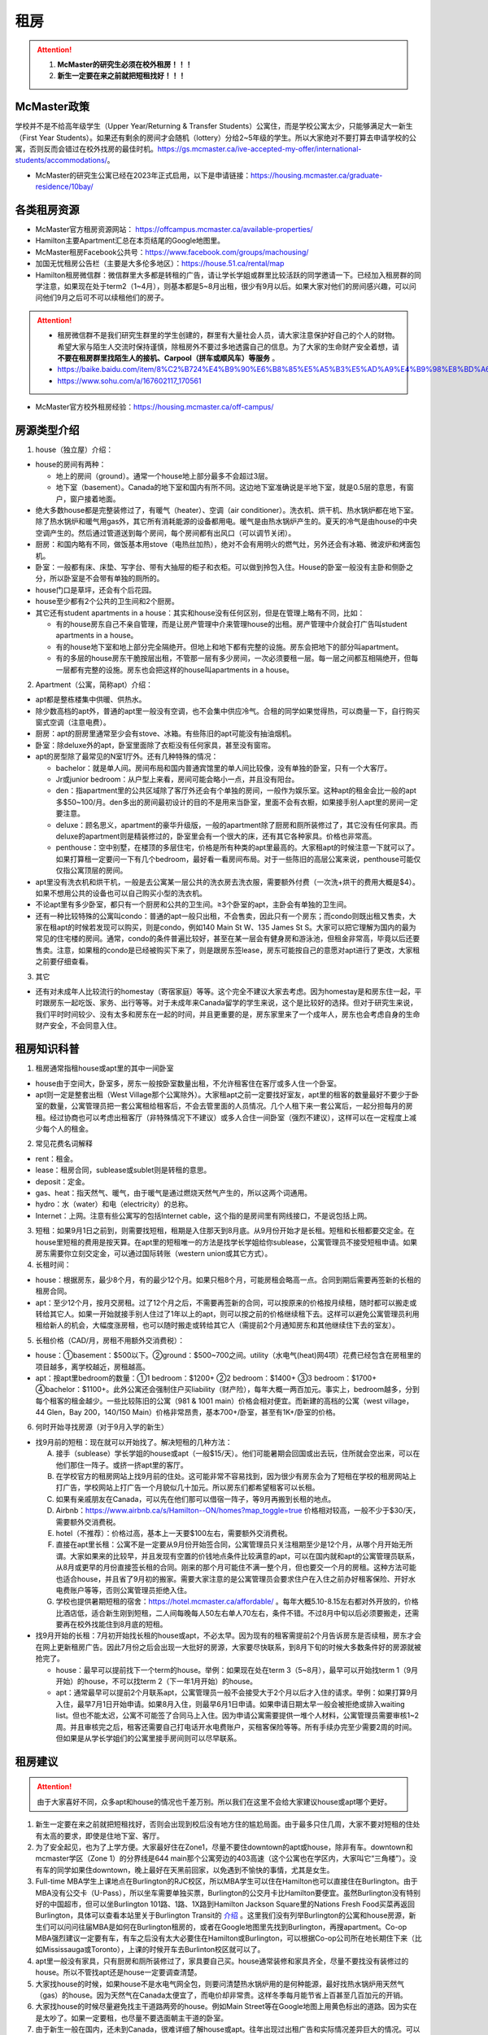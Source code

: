 ﻿租房
=====================
.. attention::
   1. **McMaster的研究生必须在校外租房！！！**
   2. **新生一定要在来之前就把短租找好！！！**

McMaster政策
------------------------------------
| 学校并不是不给高年级学生（Upper Year/Returning  & Transfer Students）公寓住，而是学校公寓太少，只能够满足大一新生（First Year Students）。如果还有剩余的房间才会随机（lottery）分给2~5年级的学生。所以大家绝对不要打算去申请学校的公寓，否则反而会错过在校外找房的最佳时机。https://gs.mcmaster.ca/ive-accepted-my-offer/international-students/accommodations/。
- McMaster的研究生公寓已经在2023年正式启用，以下是申请链接：https://housing.mcmaster.ca/graduate-residence/10bay/

各类租房资源
-----------------------
- McMaster官方租房资源网站： https://offcampus.mcmaster.ca/available-properties/
- Hamilton主要Apartment汇总在本页结尾的Google地图里。
- McMaster租房Facebook公共号：https://www.facebook.com/groups/machousing/
- 加国无忧租房公告栏（主要是大多伦多地区）：https://house.51.ca/rental/map
- Hamilton租房微信群：微信群里大多都是转租的广告，请让学长学姐或群里比较活跃的同学邀请一下。已经加入租房群的同学注意，如果现在处于term2（1~4月），则基本都是5~8月出租，很少有9月以后。如果大家对他们的房间感兴趣，可以问问他们9月之后可不可以续租他们的房子。

.. attention::
  - 租房微信群不是我们研究生群里的学生创建的，群里有大量社会人员，请大家注意保护好自己的个人的财物。希望大家与陌生人交流时保持谨慎，除租房外不要过多地透露自己的信息。为了大家的生命财产安全着想，请 **不要在租房群里找陌生人的接机、Carpool（拼车或顺风车）等服务** 。
  - https://baike.baidu.com/item/8%C2%B724%E4%B9%90%E6%B8%85%E5%A5%B3%E5%AD%A9%E4%B9%98%E8%BD%A6%E9%81%87%E5%AE%B3%E6%A1%88
  - https://www.sohu.com/a/167602117_170561

- McMaster官方校外租房经验：https://housing.mcmaster.ca/off-campus/

房源类型介绍
------------------------------------
1. house（独立屋）介绍：

- house的房间有两种：

  - 地上的房间（ground）。通常一个house地上部分最多不会超过3层。
  - 地下室（basement）。Canada的地下室和国内有所不同。这边地下室准确说是半地下室，就是0.5层的意思，有窗户，窗户接着地面。

- 绝大多数house都是完整装修过了，有暖气（heater）、空调（air conditioner）。洗衣机、烘干机、热水锅炉都在地下室。除了热水锅炉和暖气用gas外，其它所有消耗能源的设备都用电。暖气是由热水锅炉产生的。夏天的冷气是由house的中央空调产生的。然后通过管道送到每个房间，每个房间都有出风口（可以调节关闭）。
- 厨房：和国内略有不同，做饭基本用stove（电热丝加热），绝对不会有用明火的燃气灶，另外还会有冰箱、微波炉和烤面包机。
- 卧室：一般都有床、床垫、写字台、带有大抽屉的柜子和衣柜。可以做到拎包入住。House的卧室一般没有主卧和侧卧之分，所以卧室是不会带有单独的厕所的。
- house门口是草坪，还会有个后花园。
- house至少都有2个公共的卫生间和2个厨房。
- 其它还有student apartments in a house：其实和house没有任何区别，但是在管理上略有不同，比如：

  - 有的house房东自己不亲自管理，而是让房产管理中介来管理house的出租。房产管理中介就会打广告叫student apartments in a house。
  - 有的house地下室和地上部分完全隔绝开。但地上和地下都有完整的设施。房东会把地下的部分叫apartment。
  - 有的多层的house房东干脆按层出租，不管那一层有多少房间，一次必须要租一层。每一层之间都互相隔绝开，但每一层都有完整的设施。房东也会把这样的house叫apartments in a house。

2. Apartment（公寓，简称apt）介绍：

- apt都是整栋楼集中供暖、供热水。
- 除少数高档的apt外，普通的apt里一般没有空调，也不会集中供应冷气。合租的同学如果觉得热，可以商量一下，自行购买窗式空调（注意电费）。
- 厨房：apt的厨房里通常至少会有stove、冰箱。有些陈旧的apt可能没有抽油烟机。
- 卧室：除deluxe外的apt，卧室里面除了衣柜没有任何家具，甚至没有窗帘。
- apt的房型除了最常见的N室1厅外。还有几种特殊的情况：
 
  - bachelor：就是单人间。房间布局和国内普通宾馆里的单人间比较像，没有单独的卧室，只有一个大客厅。
  - Jr或junior bedroom：从户型上来看，房间可能会略小一点，并且没有阳台。
  - den：指apartment里的公共区域除了客厅外还会有个单独的房间，一般作为娱乐室。这种apt的租金会比一般的apt多$50~100/月。den多出的房间最初设计的目的不是用来当卧室，里面不会有衣橱，如果接手别人apt里的房间一定要注意。
  - deluxe：顾名思义，apartment的豪华升级版，一般的apartment除了厨房和厕所装修过了，其它没有任何家具。而deluxe的apartment则是精装修过的，卧室里会有一个很大的床，还有其它各种家具。价格也非常高。
  - penthouse：空中别墅，在楼顶的多层住宅，价格是所有种类的apt里最高的。大家租apt的时候注意一下就可以了。如果打算租一定要问一下有几个bedroom，最好看一看房间布局。对于一些陈旧的高层公寓来说，penthouse可能仅仅指公寓顶层的房间。

- apt里没有洗衣机和烘干机，一般是去公寓某一层公共的洗衣房去洗衣服，需要额外付费（一次洗+烘干的费用大概是$4）。如果不想用公共的设备也可以自己购买小型的洗衣机。
- 不论apt里有多少卧室，都只有一个厨房和公共的卫生间。≥3个卧室的apt，主卧会有单独的卫生间。
- 还有一种比较特殊的公寓叫condo：普通的apt一般只出租，不会售卖，因此只有一个房东；而condo则既出租又售卖，大家在租apt的时候若发现可以购买，则是condo，例如140 Main St W、135 James St S。大家可以把它理解为国内的最为常见的住宅楼的房间。通常，condo的条件普遍比较好，甚至在某一层会有健身房和游泳池，但租金非常高，毕竟以后还要售卖。注意，如果租的condo是已经被购买下来了，则是跟房东签lease，房东可能按自己的意愿对apt进行了更改，大家租之前要仔细查看。

3. 其它

- 还有对未成年人比较流行的homestay（寄宿家庭）等等。这个完全不建议大家去考虑。因为homestay是和房东住一起，平时跟房东一起吃饭、家务、出行等等。对于未成年来Canada留学的学生来说，这个是比较好的选择。但对于研究生来说，我们平时时间较少、没有太多和房东在一起的时间，并且更重要的是，房东家里来了一个成年人，房东也会考虑自身的生命财产安全，不会同意入住。

租房知识科普
--------------------------------
1. 租房通常指租house或apt里的其中一间卧室

- house由于空间大，卧室多，房东一般按卧室数量出租，不允许租客住在客厅或多人住一个卧室。
- apt则一定是整套出租（West Village那个公寓除外）。大家租apt之前一定要找好室友，apt里的租客的数量最好不要少于卧室的数量，公寓管理员把一套公寓租给租客后，不会去管里面的人员情况。几个人租下来一套公寓后，一起分担每月的房租。经过协商也可以考虑出租客厅（非特殊情况下不建议）或多人合住一间卧室（强烈不建议），这样可以在一定程度上减少每个人的租金。

2. 常见花费名词解释

- rent：租金。
- lease：租房合同，sublease或sublet则是转租的意思。
- deposit：定金。
- gas、heat：指天然气、暖气，由于暖气是通过燃烧天然气产生的，所以这两个词通用。
- hydro：水（water）和电（electricity）的总称。
- Internet：上网。注意有些公寓写的包括Internet cable，这个指的是房间里有网线接口，不是说包括上网。

3. 短租：如果9月1日之前到，则需要找短租，租期是入住那天到8月底。从9月份开始才是长租。短租和长租都要交定金。在house里短租的费用是按天算。在apt里的短租唯一的方法是找学长学姐给你sublease，公寓管理员不接受短租申请。如果房东需要你立刻交定金，可以通过国际转账（western union或其它方式）。 

4. 长租时间： 

- house：根据房东，最少8个月，有的最少12个月。如果只租8个月，可能房租会略高一点。合同到期后需要再签新的长租的租房合同。
- apt：至少12个月，按月交房租。过了12个月之后，不需要再签新的合同，可以按原来的价格按月续租，随时都可以搬走或转给其它人。如果一开始就接手别人住过了1年以上的apt，则可以按之前的价格继续租下去。这样可以避免公寓管理员利用租给新人的机会，大幅度涨房租，也可以随时搬走或转给其它人（需提前2个月通知房东和其他继续住下去的室友）。

5. 长租价格（CAD/月，房租不用额外交消费税）： 

- house：①basement：$500以下。②ground：$500~700之间。utility（水电气(heat)网4项）花费已经包含在房租里的项目越多，离学校越近，房租越高。
- apt：按apt里bedroom的数量：①1 bedroom：$1200+ ②2 bedroom：$1400+ ③3 bedroom：$1700+ ④bachelor：$1100+。此外公寓还会强制住户买liability（财产险），每年大概一两百加元。事实上，bedroom越多，分到每个租客的租金越少。一些比较陈旧的公寓（981 & 1001 main）价格会相对便宜。而新建的高档的公寓（west village，44 Glen，Bay 200，140/150 Main）价格非常昂贵，基本700+/卧室，甚至有1K+/卧室的价格。

6. 何时开始寻找房源（对于9月入学的新生）

- 找9月前的短租：现在就可以开始找了。解决短租的几种方法：

  A) 接手（sublease）学长学姐的house或apt（一般$15/天）。他们可能暑期会回国或出去玩，住所就会空出来，可以在他们那住一阵子。或挤一挤apt里的客厅。
  #) 在学校官方的租房网站上找9月前的住处。这可能非常不容易找到，因为很少有房东会为了短租在学校的租房网站上打广告，学校网站上打广告一个月貌似几十加元。所以房东们都希望租客可以长租。
  #) 如果有亲戚朋友在Canada，可以先在他们那可以借宿一阵子，等9月再搬到长租的地点。
  #) Airbnb：https://www.airbnb.ca/s/Hamilton--ON/homes?map_toggle=true 价格相对较高，一般不少于$30/天，需要额外交消费税。
  #) hotel（不推荐）：价格过高，基本上一天要$100左右，需要额外交消费税。
  #) 直接在apt里长租：公寓不是一定要从9月份开始签合同，公寓管理员只关注租期至少是12个月，从哪个月开始无所谓。大家如果来的比较早，并且发现有空置的价钱地点条件比较满意的apt，可以在国内就和apt的公寓管理员联系，从8月或更早的月份直接签长租的合同。刚来的那个月可能住不满一整个月，但也要交一个月的房租。这种方法可能也适合house，并且省了9月初的搬家。需要大家注意的是公寓管理员会要求住户在入住之前办好租客保险、开好水电费账户等等，否则公寓管理员拒绝入住。
  #) 学校也提供暑期短租的宿舍：https://hotel.mcmaster.ca/affordable/ 。每年大概5.10-8.15左右都对外开放的，价格比酒店低，适合新生刚到短租，二人间每晚每人50左右单人70左右，条件不错。不过8月中旬以后必须要搬走，还需要再在校外找能住到8月底的短租。

- 找9月开始的长租：7月初开始找长租的house或apt，不必太早。因为现有的租客需提前2个月告诉房东是否续租，房东才会在网上更新租房广告。因此7月份之后会出现一大批好的房源，大家要尽快联系，到8月下旬的时候大多数条件好的房源就被抢完了。

  - house：最早可以提前找下一个term的house。举例：如果现在处在term 3（5~8月），最早可以开始找term 1（9月开始）的house，不可以找term 2（下一年1月开始）的house。
  - apt：通常最早可以提前2个月联系apt，公寓管理员一般不会接受大于2个月以后才入住的请求。举例：如果打算9月入住，最早7月1日开始申请。如果8月入住，则最早6月1日申请。如果申请日期太早一般会被拒绝或排入waiting list。但也不能太迟，公寓不可能签了合同马上入住。因为申请公寓需要提供一堆个人材料，公寓管理员需要审核1~2周。并且审核完之后，租客还需要自己打电话开水电费账户，买租客保险等等。所有手续办完至少需要2周的时间。但如果是从学长学姐们的公寓里接手房间则可以尽早联系。

租房建议
-------------------------------
.. attention::
   由于大家喜好不同，众多apt和house的情况也千差万别。所以我们在这里不会给大家建议house或apt哪个更好。

1. 新生一定要在来之前就把短租找好，否则会出现到校后没有地方住的尴尬局面。由于最多只住几周，大家不要对短租的住处有太高的要求，即使是住地下室、客厅。
2. 为了安全起见，也为了上学方便。大家最好住在Zone1，尽量不要住downtown的apt或house，除非有车。downtown和mcmaster学区（Zone 1）的分界线是644 main那个公寓旁边的403高速（这个公寓也在学区内，大家叫它“三角楼”）。没有车的同学如果住downtown，晚上最好在天黑前回家，以免遇到不愉快的事情，尤其是女生。
3. Full-time MBA学生上课地点在Burlington的RJC校区，所以MBA学生可以住在Hamilton也可以直接住在Burlington。由于MBA没有公交卡（U-Pass），所以坐车需要单独买票，Burlington的公交月卡比Hamilton要便宜。虽然Burlington没有特别好的中国超市，但可以坐Burlington 101路、1路、1X路到Hamilton Jackson Square里的Nations Fresh Food买菜再返回Burlington，具体可以查看本站里关于Burlington Transit的 `介绍`_ 。这里我们没有列举Burlington的公寓和house房源，新生们可以问问往届MBA是如何在Burlington租房的，或者在Google地图里先找到Burlington，再搜apartment。Co-op MBA强烈建议一定要有车，有车之后没有太大必要住在Hamilton或Burlington，可以根据Co-op公司所在地长期住下来（比如Mississauga或Toronto），上课的时候开车去Burlinton校区就可以了。
4. apt里一般没有家具，只有厨房和厕所装修过了，家具要自己买。house通常装修和家具齐全，尽量不要找没有装修过的house。所以不管找apt还是house一定要调查清楚。 
5. 大家找house的时候，如果house不是水电气网全包，则要问清楚热水锅炉用的是何种能源，最好找热水锅炉用天然气（gas）的house。因为天然气在Canada太便宜了，而电价却非常贵。这样冬季每月能节省上百甚至几百加元的开销。
6. 大家找house的时候尽量避免找主干道路两旁的house。例如Main Street等在Google地图上用黄色标出的道路。因为实在是太吵了。如果一定要租，也尽量不要选面朝主干道的卧室。
7. 由于新生一般在国内，还未到Canada，很难详细了解house或apt。往年出现过出租广告和实际情况差异巨大的情况。可以通过以下方法解决： 

  A) 让房东多发些图片。 
  #) 询问群里的学长学姐，看他们是否了解。如果有学长学姐对某个house或apt表示强烈不满，则最好不要去租。
  #) 接手马上要毕业学长学姐房子，这样最稳妥。
  #) 让住在同一个地点或住在附近的学长学姐们帮忙去看一下房间。如果是公寓，则不一定是未来住的房间，可能仅仅是一个刚刚好空出来的房间，但房型相同。当同一类型的房型有多个空房间的时候，公寓管理员通常从低到高分配房间，租客没有选择房间的权利。

租房流程
-------------------
1. 在上面的租房资源网站上寻找房源。一般来说，要选出20个左右的备选房源，大家找房的时候应拿出申请Canada高校时广撒网的精神。这有助于了解现在租房的行情。
2. 找到满意的house之后和房东联系，apt就和公寓管理员联系。可以发邮件询问，但学长学姐强烈推荐直接打电话。 
3. 签租房合同（lease agreement），通过扫描和email的方式。

- 从2018年4月30日起，Ontario省租房签的合同须使用省政府提供的模板（standard lease）。详细说明：https://www.ontario.ca/page/guide-ontarios-standard-lease 。模板地址：http://www.forms.ssb.gov.on.ca/mbs/ssb/forms/ssbforms.nsf/FormDetail?OpenForm&ACT=RDR&TAB=PROFILE&SRCH=&ENV=WWE&TIT=2229E&NO=047-2229E 。如果房东用的还是自己写的租房模板，可以问一下房东能不能用省政府的租房模板，毕竟政府的模板包含了一切需要协商的问题。如果房东还是不同意，也可以用房东自己的，不过可以对照看一下政府的模板是不是绝大多数条款都包含了。
- 双方必须都要拿到双方签好字的合同才算签合同完毕。公寓在申请的时候会提供一堆个人材料，比如护照、收入证明、SIN、前任房东的联系方式等等。并且会强制额外购买财产保险（大概每年一二百加元）。购买租客保险可以联系群里的19-MBA-王乐雪，详见 `房屋保险`_ 。

4. 交定金（deposit）：交完定金可以让房东写一个收据（receipt）。定金可以通过western union或已经在Hamilton的学长学姐们帮忙交一下。如果大家想找学长学姐交定金，可以先把加元转给他们，然后让他们去交。如果学长学姐同意用人民币抵偿加元，请按加元的现汇卖出价或现钞卖出价来计算所需人民币的数目。http://www.boc.cn/sourcedb/whpj/

注意事项
---------------------------------
1. 租房通常要交定金，定金绝大多数情况下是最后一个月的房租（https://www.ontario.ca/laws/statute/06r17#BK166）。一旦交了定金，一般是不会退的。新生们交定金前务必调查清楚再决定。否则后悔就来不及了。 
2. 房东没有义务为任何人留房间。除非你已经交了定金。否则房东依然会把房间给其他人。 
3. 违约：签了合同，中途毁约，法律上不是罚最后一个月租金的问题，是要每个月付租金直到合同期满，或者到转租出去为止。极少情况下房东允许租客提前离开（https://tribunalsontario.ca/documents/ltb/Brochures/How%20a%20Tenant%20Can%20End%20Their%20Tenancy%20(EN).html）。如果和房东商量终止，最好有终止的协议（Form N11）。 https://tribunalsontario.ca/documents/ltb/Other%20Forms/N11.pdf
4. 如果大家合租apt，最好在签lease的时候加上所有合租人的名字，尽量不要一个人租下来再转租给其它人。如果每月交房租的money order或void cheque也能分开，那就更好了。这主要是出于以下情形考虑： 

 A) 如果房子出现损坏，那必须由lease上的人承担。转租给别人的情况，公寓管理员无法追求责任。 
 #) 如果转租给的那个人提前离开，那签lease的人必须一个人承担完剩下所有月份的房租。 

 | 强烈建议合租公寓的几个同学之间签Housemate Agreement，并且在跟公寓管理员签合同之前就能商量好相应的内容。它明确了舍友之间如何分担房租和水电网的开销、每个人住哪个房间、每个人的义务、暑期转租给他人时的要求，以及最为重要的提前离开（VACATES EARLY）的限制，这个对于接手已经租了一年以上apt的同学尤为重要，因为你的室友只要通知了房东和其他舍友，就可能在未来的2个月后搬走，这时如何分担房租就需要提前明确。学校提供的租房合同模板：https://housing.mcmaster.ca/off-campus/house-hunting/#tab-content-cohabiting-cohesively 网页里的“Helpful Documents”。

5. 接手别人住过了1年以上的apt，虽然可以随时搬走或转给其它人。但也有限制，就是如果只是其中某一个室友搬走，其它人依然继续住，则这个室友必须至少提前60天通知公寓管理员和另外继续住下去的室友（通知模板Form N9：https://tribunalsontario.ca/documents/ltb/Notices%20of%20Termination%20&%20Instructions/N9.pdf ，“From: (Tenant's name) include all tenant names”只填即将搬走的租客），如果没通知直接搬走，则会罚2个月的他那一份的房租。此外，如果是转租给其它人，现在依旧住下去的室友有权力不同意接手的人入住。
6. 住house的同学一定要注意看合同里对于剪草和除雪的规定。在合同里一定要写明谁负责做这些事和出事谁负责。

  A) 因为house门口的草坪不剪草（杂草超过21cm，http://www2.hamilton.ca/NR/rdonlyres/70CCE6F4-BFD6-4C5F-B370-38A03707738A/0/10118.pdf ），第一次会收到纸质警告；第二次警告会交罚金（$238）；第三次开始，政府会强制派人清理草坪，房东或房客付人工费。
  #) 在冬天，如果没除雪导致行人在house门口的人行道上摔伤是需要房东或房客负责的。房东或房客必须在下雪后24h内清除house门口人行道上的积雪。https://www.hamilton.ca/sites/default/files/media/browser/2017-09-26/03296.pdf
  #) 更多相关规定：https://www.hamilton.ca/home-property-and-development/property-gardens-trees/property-use-by-laws

7. Bedbug：Begbug就是国内的臭虫。这种在国内的城市里几乎灭绝的昆虫在Canada却经常见到。被bedbug叮咬后，不但会痛痒，而且传染疾病。不只是apt，即使是house也有闹bedbug的风险，可以说每栋apt都闹过bedbug。只不过apt里只要一家出了bedbug，可能会传染到整栋楼，因此apt里闹bedbug的新闻总是传播得沸沸扬扬的。

- 租房前避免：大家在租house的时候可以不用考虑这个问题，因为house确实很少出现。如果租某个apt，只要近1年以来没有闹过都可以放心租住，因为任何apt的管理员都知道bedbug泛滥的严重性，他们每年都会定期强制性全楼检查bedbug，如果有任何bedbug的迹象都会立即清除，以免影响出租的生意。大家要是不放心可以问问群里的学长学姐们某个apt近期的情况。
- 入住后避免：①大家一定要养成好的卫生习惯，勤洗床上用品和衣物，遇到比较好的天气，要对床上用品和床垫暴晒杀菌消毒。老外们喜欢把书包等物品放在地上，也习惯席地而坐，在家不穿拖鞋赤脚走路，这并不是好的卫生习惯，因为这样很容易把地上的细菌病毒虫卵带到床上。而床上温暖舒适，是bedbug理想的繁殖场所。一旦bedbug在床上泛滥，唯一的解决办法就是把所有的床上用品、床垫、木质的床架子全部扔掉。普通的洗衣粉洗涤无法把大量虫卵完全杀死。②部分同学有从大街上捡别人不要的家具的习惯。这个是万万不可的。千万不能省这点钱。因为别人的家具不要了，然而并不是卖出去的，这说明家具可能有内在的问题。其中一个原因就是可能感染了bedbug或者有蟑螂等等。
- Hamilton市政府关于bedbug的介绍和指导：https://www.hamilton.ca/home-property-and-development/pest-control/bed-bugs

8. 暖气：根据Hamilton法律规定，除了5月15日到9月15日这段时间外，出租房内温度必须不能少于20℃。https://www.hamilton.ca/home-property-and-development/rental-properties/by-laws-rental-properties 。如果大家觉得冷，并且用温度计测量后低于这个温度，则可以找房东交涉。
9. 转租（sublease或sublet）也需要签合同。比较常见的情形有：刚刚来Canada时的短租或暑期（term3）出去玩转租给其它人住。学校提供的租房合同模板：https://housing.mcmaster.ca/off-campus/rental-housing-law/#tab-content-subletting 网页里的“Helpful Documents”。
10. 大麻（cannabis）问题：从2018年10月17日起，Canada全境允许自由购买娱乐性大麻。根据安省法律规定（https://www.ontario.ca/page/cannabis-legalization），house或apt的自己家里是允许吸大麻的场所。只有公寓的公共区域（indoor common areas），比如楼道、走廊、进门大厅是不允许的。所以你 **无法限制其它租客吸大麻** 。

- 这个对租house的同学影响非常大。因为house都是集中供暖或供冷，一般house的客厅等公共区域是空调或暖气的进气口，每个卧室有出风口。当空调或暖气打开时，需要关门关窗。这样house里的空气无法得到有效的更换，如果有人在房间里吸大麻，则整个house里的其它室友都要吸“二手”大麻。
- 对于租apt的同学则影响较小。自己一个人住的公寓完全没问题。如果跟别人合租，也一般都是认识的同学。大家互相了解，这样可以很大程度上避免和吸大麻的人员一起住。
- 根据Canada官网（https://www.canada.ca/en/health-canada/services/drugs-medication/cannabis/health-effects/effects.html）中列举大麻对健康的影响。短期会造成迟钝、失眠、损害记忆力和注意力、焦躁、恐慌。长期更会影响IQ、思考、决断，损害支气管、肺部等。

租房纠纷调解
-----------------------------------------------
普遍遇到的问题大多有：室友或邻居太吵、冬天房间太冷、房间设施不全等等。大家遇到问题不要忍着，更不要一气之下就搬走，这样反而因为违约而让房东抓住把柄。一定要尽可能求助周围同学，或联系学校及公共的相关部门。

1. 相关部门

- https://www.hamiltonjustice.ca/tenant-rights
- https://tribunalsontario.ca/ltb/

2. 建议

- 做好记录：拍照或录音保存。
- 流程：①首先找当事人解决，比如某个室友、邻居或房东。如果表达不清楚，可以求助周围的同学；②如果私下解决不了，可以找McMaster的相关部门；③最后还是无法解决，再联系public的相关部门。

附
------------------------------
1. Hamilton市区中的Zone1和downtown的主要公寓的位置（Google地图，国内的同学可能需要翻墙访问，如果访问不了，请 :download:`下载 <resource/ApartmentLocation2021-06-26.xlsx>` 从Google地图里导出的数据，2021年6月26日更新）：

- 点击地图里你感兴趣的apt的气球，在弹出框里的中上部有apt官网的链接，里面有更多apt的信息（apt的户型结构在floor plan里）

  - 黄色的气球代表bachelor或只有1个bedroom的apt
  - 蓝色的气球代表最多有2个bedroom的apt
  - 紫色的气球代表最多有3个或3个以上bedroom的apt
- 图中的apt没有包含以下几种类型：

  - 正在售卖的condo或已经卖出的condo再转租
  - 马路边商店二楼的房间出租（太吵）
  - student apartments in a house。
- 若有失效的链接请及时与17-CAS-赵伟联系。如果失效的链接是Mac Off-Campus Housing网站的链接，则说明该公寓已满，公寓管理员暂时撤去出租广告。

.. raw:: html

    <div align="center">
      <iframe src="https://www.google.com/maps/d/u/0/embed?mid=1s63uCVqMjFtSJkFfFeNmFa9kGJE" width="640" height="480"></iframe>
    </div>


2. 比较有特色的apartment：

 （以下的公寓只是比较有特点，并不是强烈推荐的意思）

- 981 & 1001 Main St W

  - 它们是离学校最近的高层公寓，同时也是Zone 1里最陈旧的公寓之一了。所以价格不是很高，尤其是3室1厅。
  - 在租房的时候，可以通过扫描、发邮件的形式签合同，交定金可以刷国际信用卡，但需要额外交1.75%的手续费。国内的新生可以在没来之前就签好合同。

- 644 Main St W

  - 俗称“三角楼”，因公寓楼的形状呈三个角而得名。全楼共14层，近300个apartment，住着相当多的麦大学生。该公寓位于麦大和市区中间的地段，在地理位置上更为平衡。故而通往麦大或者市区的公交车均会在其旁边的站点停靠（除10路外）。交通很方便，附近超市，餐馆等生活设施非常齐全。
  - 三角楼的楼管都是中国人，感兴趣的同学可以直接用中文电话联系。但需要注意的是，目前三角楼基本是要本人亲自去签lease，还要递交money order，所以对在国内的新生可能比较困难。比较可行的方法是，请已经在Canada的熟悉的亲友先行预定，而后再把自己名字加到lease里去。对那些来加拿大再找房子的同学问题不大，不过一般就只会有一室一厅或者bachelor会有空余，运气好可能还会有两室一厅。（注：一切信息以公寓楼管答复为准）

- 校外第三方机构旗下的学生公寓（这几个公寓都是第三方机构建造的公寓，它们只租给学生，并且管理上也类似于学校的公寓）

  - 191 Main St W： 很多同学都推荐这个downtown的公寓，这个公寓是Hamilton市政府给McMaster和Mohawk两所大学的学生单独建造的，租客必须是这两所大学的在读学生。其实它就是一个bachelor的公寓。价格大概$500+/月。想一个人住在市区的同学可以优先考虑这个。
  - 35 Dundurn St S：准确的地址是21-53 Dundurn St. S.，在Zone1和Dundurn的分界线附近，是一排房子的集合。
  - 20 Rebecca Street：它在downtown，是DMS旗下的学生公寓，2017年才完工，可以说是最新的公寓之一了。公寓里面提供了所有学生住宿需要的家具、写字台等等，此外，这个公寓还有空调。

- West Village Suites（1686 Main St W）

  - 这个公寓是Zone 1里最新的公寓之一，它提供1~5 bedroom不等的户型。这个公寓按房间出租，所以租之前不需要找舍友。但带来的问题就是你不知道现在租客的情况和未来搬进来的租客的情况。
  - 公寓管理员提供家具的出租。貌似一套家具几十加元一个月。所以不想买家具的同学可以租他们提供的家具。水电气网4项已经全包在房租里了，所以价格非常昂贵。最便宜的5 bedroom，每个侧卧也得七八百加元一个月。2 bedroom基本每个卧室每月都要1千多加元。
  - 还有一个按房间出租的公寓是1100 Main St W，它是离学校最近的低层公寓，房租里已经包括了所有的水电气网开销以及自带家具。这个公寓可以刷国际信用卡付定金。

- Durand village（93 bold st & 90 duke st & 75 bold st）

.. note::

  | Durand village有3栋楼，楼号分别是93 bold st，90 duke st，75 bold st，类似于国内一个小区，有BBQ spot，有室外泳池5-10月开放，有挺大的草坪，车位富足，价格中等（绝对合理），一年起租，一年之后还可以随意按月续（按月续的时候租金较整年租略贵 多几十块），有一间one bedroom size的公寓专门留给来探亲的亲戚朋友，按天收费，75 per night, 非常贴心啊。 公寓好多管理员，office一周7天都有人值班，有问题反馈特别及时，我住了半年因为冰箱老化有声音（制冷功能并没有受影响，只是有噪音），就给我换了新的！还有Party room,有洗手间 有简单的厨房，好多桌子等等，租一次50块，去年租了一次，容纳35人没问题。可以养狗。
  | ——感谢15-MFin-魏丹阳提供

- 200 Bay St S

  - 大家都叫它Bay 200。它是Hamilton市中心比较新的高档的公寓。
  - penthouse部分的房型是跃层结构（就是一户占两层），penthouse以下的所有楼层的房型都是错层的结构。
  - 有公共的健身房和空调。

- 140/150 Main St W

  - Hamilton最贵的condo，最贵的3室一厅竟然要将近$3500/月。
  - 有公共的健身房和空调。每一户都有单独的洗衣机和烘干机。
  - penthouse部分是复式结构。

.. note::

  140 Main St W常见问题：

  1. 租房申请：楼下物业回复租房申请很慢，要先在网上填申请表再打电话发邮件催。入住之后他们效率很高，万一有事可以直接去楼下他们办公室。
  2. deposite支付：一般在加拿大没有信用记录的大概率不能网上刷卡支付，具体支付方式要跟物业商量。
  3. 朝向：低楼层会有朝向的问题。因为两边的楼都很近（150/homewood suites）所以可能你家的阳台对着别人的阳台。 
  4. 虫子：不太多但是遇到过，跟物业叫pest control很快他们就来除虫了，之后就没再见过。
  5. 火警：疫情期间大约一个月一辆次大多在凌晨。白天不怎么在家所以不太清楚。
  6. 屋内设施：很新，至少我的房间是新刷漆的。空调、微波炉、洗衣机、烘干机、洗碗机、电冰箱、窗帘都有配备。
  7. 快递：一楼有快递柜，跟国内的差不多收到快递扫码取件。如果是ikea delivery之类的大件商品可以跟送货司机商量直接送到家门口。如果快递柜满了，部分快递员会直接把快递丢到快递柜旁边的地上，这种情况就容易丢件。
  8. 住房安全：如果是外部人员跟着租客顺进来的话倒是有可能，车库/大门都是要刷卡进的。放在家门口的快递暂时没有丢过。
  9. 隔音：跟大多公寓的隔音效果差不多，如果隔壁大声吵架会听到，日常生活的声音传不过来。
  10. 大麻：斜对面有个很大的大麻店，网上下单估计十分钟就能送过来，所以电梯里走廊里各种大麻的味道很常见
  11. 公共设施：有三部电梯，其中一部可以提前预定用来搬家。健身房之类的可以详见官网。
  12. 公共区域卫生：每天早上都有保洁人员消毒。

  ——感谢20-medsci-Ying Dong提供

.. admonition:: 本页作者
   
   - 陆定维老师
   - 17-CAS-赵伟
   - 14-EP-张斌

.. _介绍: GongJiaoChe.html#id2
.. _房屋保险: FangWuBaoXian.html
